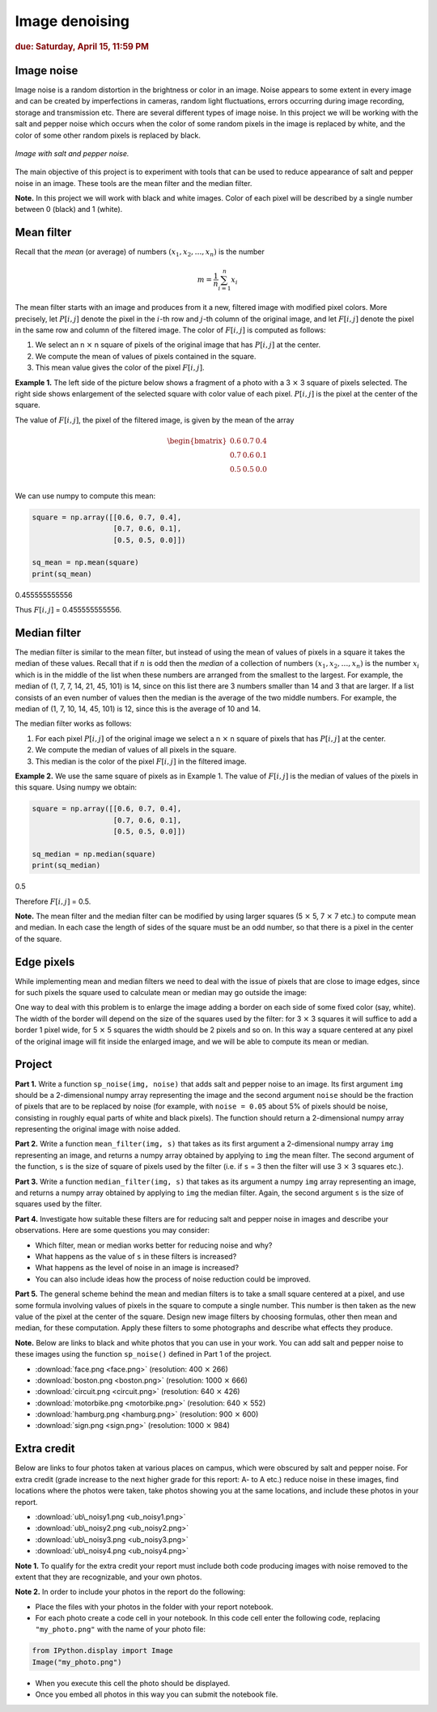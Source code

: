 Image denoising
===============

.. rubric:: due: Saturday, April 15, 11:59 PM

Image noise
-----------

Image noise is a random distortion in the brightness or color in an
image. Noise appears to some extent in every image and can be created by
imperfections in cameras, random light fluctuations, errors occurring
during image recording, storage and transmission etc. There are several
different types of image noise. In this project we will be working with the
salt and pepper noise which occurs when the color of some random pixels in
the image is replaced by white, and the color of some other random pixels is
replaced by black.


.. figure:: image_denoising-1.png
   :width: 500px
   :align: center

   *Image with salt and pepper noise.*


The main objective of this project is to experiment with tools that can
be used to reduce appearance of salt and pepper noise in an image. These
tools are the mean filter and the median filter.


**Note.** In this project we will work with black and white images.
Color of each pixel will be described by a single number between 0 (black) and 1 (white).


Mean filter
-----------

Recall that the *mean* (or average) of numbers
:math:`(x_1, x_2, \dots, x_n)` is the number

.. math:: m  = \frac{1}{n}\sum_{i=1}^n x_i

The mean filter starts with an image and produces from it a new, filtered image
with modified pixel colors. More precisely, let :math:`P[i, j]` denote the pixel
in the :math:`i`-th row and :math:`j`-th column of the original image, and let
:math:`F[i, j]` denote the pixel in the same row and column of the filtered image.
The color of :math:`F[i, j]` is computed as follows:

1. We select an n :math:`\times` n square of pixels of the original
   image that has :math:`P[i,j]` at the center.
2. We compute the mean of values of pixels contained in the square.
3. This mean value gives the color of the pixel :math:`F[i,j]`.

**Example 1.** The left side of the picture below shows a fragment of a
photo with a 3 :math:`\times` 3 square of pixels selected. The
right side shows enlargement of the selected square with color value of
each pixel. :math:`P[i, j]` is the pixel at the center of the square.


.. image:: image_denoising-2.svg
   :width: 650px
   :align: center


The value of :math:`F[i,j]`, the pixel of the filtered image, is given by
the mean of the array

.. math::


   \begin{bmatrix}
   0.6 & 0.7 & 0.4 \\
   0.7 & 0.6 & 0.1 \\
   0.5 & 0.5 & 0.0 \\
   \end{bmatrix}

We can use numpy to compute this mean:

.. code:: python

    square = np.array([[0.6, 0.7, 0.4],
                       [0.7, 0.6, 0.1],
                       [0.5, 0.5, 0.0]])

    sq_mean = np.mean(square)
    print(sq_mean)


.. container:: output

    0.455555555556


Thus :math:`F[i,j]` = 0.455555555556.





Median filter
-------------

The median filter is similar to the mean filter, but instead of using
the mean of values of pixels in a square it takes the median of these
values. Recall that if :math:`n` is odd then the *median* of a
collection of numbers :math:`(x_1, x_2, \dots, x_n)` is the number
:math:`x_i` which is in the middle of the list when these numbers are
arranged from the smallest to the largest. For example, the median of
(1, 7, 7, 14, 21, 45, 101) is 14, since on this list there are 3 numbers
smaller than 14 and 3 that are larger. If a list consists of an even number of
values then the median is the average of the two middle numbers. For
example, the median of (1, 7, 10, 14, 45, 101) is 12, since this is the
average of 10 and 14.

The median filter works as follows:

1. For each pixel :math:`P[i, j]` of the original image we select a
   n :math:`\times` n square of pixels that has :math:`P[i, j]` at
   the center.
2. We compute the median of values of all pixels in the square.
3. This median is the color of the pixel :math:`F[i, j]` in the filtered
   image.

**Example 2.** We use the same square of pixels as in Example 1. The value
of :math:`F[i, j]` is the median of values of the pixels in this square. Using
numpy we obtain:

.. code:: python

    square = np.array([[0.6, 0.7, 0.4],
                       [0.7, 0.6, 0.1],
                       [0.5, 0.5, 0.0]])

    sq_median = np.median(square)
    print(sq_median)


.. container:: output

    0.5


Therefore :math:`F[i, j]` = 0.5.

**Note.** The mean filter and the median filter can be modified by using
larger squares (5 :math:`\times` 5, 7 :math:`\times` 7 etc.) to
compute mean and median. In each case the length of sides of the square
must be an odd number, so that there is a pixel in the center of the
square.


Edge pixels
-----------

While implementing mean and median filters we need to deal
with the issue of pixels that are close to image edges, since for such
pixels the square used to calculate mean or median may go outside the
image:



.. image:: image_denoising-3.svg
   :width: 312px
   :align: center


One way to deal with this problem is to enlarge the image adding a
border on each side of some fixed color (say, white). The width of the
border will depend on the size of the squares used by the filter: for
3 :math:`\times` 3 squares it will suffice to add a border 1 pixel wide,
for 5 :math:`\times` 5 squares the width should be 2 pixels and so on.
In this way a square centered at any pixel of the original image will fit
inside the enlarged image, and we will be able to compute its mean or median.

.. image:: image_denoising-4.svg
   :width: 312px
   :align: center


Project
-------

**Part 1.** Write a function ``sp_noise(img, noise)`` that adds salt
and pepper noise to an image. Its first argument ``img`` should be
a 2-dimensional numpy array representing the image and the second argument
``noise`` should be the fraction of pixels that are to be replaced by noise
(for example, with ``noise = 0.05`` about 5% of pixels should be noise,
consisting in roughly equal parts of white and black pixels). The function
should return a 2-dimensional numpy array representing the original image
with noise added.

**Part 2.** Write a function ``mean_filter(img, s)`` that takes as its
first argument a 2-dimensional numpy array ``img`` representing an image,
and returns a numpy array obtained by applying to ``img`` the mean filter.
The second argument of the function, ``s`` is the size of square of pixels
used by the filter (i.e. if ``s`` = 3 then the filter will use
3 :math:`\times` 3 squares etc.).

**Part 3.** Write a function ``median_filter(img, s)`` that takes as its
argument a numpy ``img`` array representing an image, and returns a
numpy array obtained by applying to ``img`` the median filter. Again,
the second argument ``s`` is the size of squares used by the filter.

**Part 4.** Investigate how suitable these filters are for reducing
salt and pepper noise in images and describe your observations. Here are
some questions you may consider:

-  Which filter, mean or median works better for reducing noise and why?
-  What happens as the value of ``s`` in these filters is increased?
-  What happens as the level of noise in an image is increased?
-  You can also include ideas how the process of noise reduction could be improved.

**Part 5.** The general scheme behind the mean and median filters is to take
a small square centered at a pixel, and use some formula involving values
of pixels in the square to compute a single number. This number is then taken
as the new value of the pixel at the center of the square.
Design new image filters by choosing formulas, other then mean and median,
for these computation. Apply these filters to some photographs and describe
what effects they produce.


**Note.** Below are links to black and white photos that you can use in
your work. You can add salt and pepper noise to these images using the
function ``sp_noise()`` defined in Part 1 of the project.

-  :download:`face.png <face.png>` (resolution: 400 :math:`\times` 266)
-  :download:`boston.png <boston.png>` (resolution: 1000 :math:`\times` 666)
-  :download:`circuit.png <circuit.png>` (resolution: 640 :math:`\times` 426)
-  :download:`motorbike.png <motorbike.png>` (resolution: 640 :math:`\times` 552)
-  :download:`hamburg.png <hamburg.png>` (resolution: 900 :math:`\times` 600)
-  :download:`sign.png <sign.png>` (resolution: 1000 :math:`\times` 984)



Extra credit
------------

Below are links to four photos taken at various places on
campus, which were obscured by salt and pepper noise. For extra credit
(grade increase to the next higher grade for this report: A- to A etc.) reduce
noise in these images, find locations where the photos were taken, take photos
showing you at the same locations, and include these photos in your report.


-  :download:`ub\_noisy1.png <ub_noisy1.png>`
-  :download:`ub\_noisy2.png <ub_noisy2.png>`
-  :download:`ub\_noisy3.png <ub_noisy3.png>`
-  :download:`ub\_noisy4.png <ub_noisy4.png>`

**Note 1.** To qualify for the extra credit your report must include
both code producing images with noise removed to the extent that they are
recognizable, and your own photos.

**Note 2.** In order to include your photos in the report do the following:

- Place the files with your photos in the folder with your report notebook.
- For each photo create a code cell in your notebook. In this code cell
  enter the following code, replacing ``"my_photo.png"`` with the name of your
  photo file:

.. code:: python

    from IPython.display import Image
    Image("my_photo.png")

- When you execute this cell the photo should be displayed.
- Once you embed all photos in this way you can submit the notebook file.
